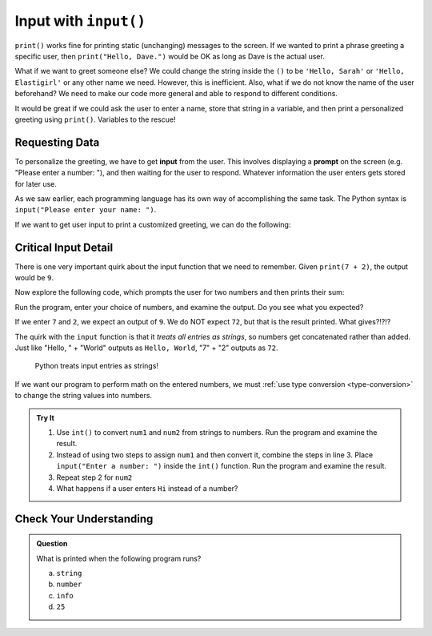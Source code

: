 .. _input:

Input with ``input()``
======================

``print()`` works fine for printing static (unchanging) messages to the
screen. If we wanted to print a phrase greeting a specific user, then
``print("Hello, Dave.")`` would be OK as long as Dave is the actual
user.

What if we want to greet someone else? We could change the string inside the
``()`` to be ``'Hello, Sarah'`` or ``'Hello, Elastigirl'`` or any other name we
need. However, this is inefficient. Also, what if we do not know the name of
the user beforehand? We need to make our code more general and able to respond
to different conditions.

It would be great if we could ask the user to enter a name, store that string
in a variable, and then print a personalized greeting using ``print()``.
Variables to the rescue!

Requesting Data
---------------

.. index:: ! input

.. index:: ! prompt

To personalize the greeting, we have to get **input** from the user. This
involves displaying a **prompt** on the screen (e.g. "Please enter a number:
"), and then waiting for the user to respond. Whatever information the user
enters gets stored for later use.

As we saw earlier, each programming language has its own way of accomplishing
the same task. The Python syntax is ``input("Please enter your
name: ")``.

If we want to get user input to print a customized greeting, we can do the following:

.. sourcecode:: py
   :linenos:

   user = input("Please enter your name: ")
   print("Hello " + user + "!")

Critical Input Detail
----------------------

There is one very important quirk about the input function that we need to
remember. Given ``print(7 + 2)``, the output would be ``9``.

Now explore the following code, which prompts the user for two numbers and then
prints their sum:

.. sourcecode:: python
   :linenos:

   num1 = input("Enter a number: ")
   num2 = input("Enter another number: ")

   print(num1 + num2)

Run the program, enter your choice of numbers, and examine the output. Do you
see what you expected?

If we enter ``7`` and ``2``, we expect an output of ``9``.  We do NOT expect
``72``, but that is the result printed. What gives?!?!?

The quirk with the ``input`` function is that it *treats all entries as
strings*, so numbers get concatenated rather than added.  Just like
"Hello, " + "World" outputs as ``Hello, World``, "7" + "2" outputs as ``72``.

   Python treats input entries as strings!

If we want our program to perform math on the entered numbers, we must
:ref:`use type conversion <type-conversion>` to change the string values into
numbers.

.. admonition:: Try It

   #. Use ``int()`` to convert ``num1`` and ``num2`` from strings to numbers.
      Run the program and examine the result.
   #. Instead of using two steps to assign ``num1`` and then convert it, combine
      the steps in line 3. Place ``input("Enter a number: ")`` inside
      the ``int()`` function. Run the program and examine the result.
   #. Repeat step 2 for ``num2``
   #. What happens if a user enters ``Hi`` instead of a number?

Check Your Understanding
------------------------

.. admonition:: Question

   What is printed when the following program runs?

   .. sourcecode:: py
      :linenos:

      info = input("Please enter your age: ")
      # The user enters 25.

      print(type(info))

   a. ``string``
   b. ``number``
   c. ``info``
   d. ``25``
